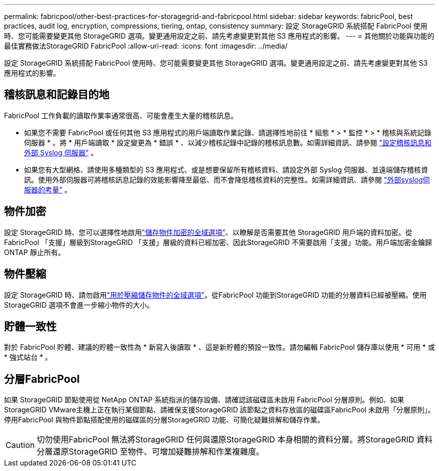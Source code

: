 ---
permalink: fabricpool/other-best-practices-for-storagegrid-and-fabricpool.html 
sidebar: sidebar 
keywords: fabricPool, best practices, audit log, encryption, compressions, tiering, ontap, consistency 
summary: 設定 StorageGRID 系統搭配 FabricPool 使用時、您可能需要變更其他 StorageGRID 選項。變更通用設定之前、請先考慮變更對其他 S3 應用程式的影響。 
---
= 其他關於功能與功能的最佳實務做法StorageGRID FabricPool
:allow-uri-read: 
:icons: font
:imagesdir: ../media/


[role="lead"]
設定 StorageGRID 系統搭配 FabricPool 使用時、您可能需要變更其他 StorageGRID 選項。變更通用設定之前、請先考慮變更對其他 S3 應用程式的影響。



== 稽核訊息和記錄目的地

FabricPool 工作負載的讀取作業率通常很高、可能會產生大量的稽核訊息。

* 如果您不需要 FabricPool 或任何其他 S3 應用程式的用戶端讀取作業記錄、請選擇性地前往 * 組態 * > * 監控 * > * 稽核與系統記錄伺服器 * 。將 * 用戶端讀取 * 設定變更為 * 錯誤 * 、以減少稽核記錄中記錄的稽核訊息數。如需詳細資訊、請參閱 link:../monitor/configure-audit-messages.html["設定稽核訊息和外部 Syslog 伺服器"] 。
* 如果您有大型網格、請使用多種類型的 S3 應用程式、或是想要保留所有稽核資料、請設定外部 Syslog 伺服器、並遠端儲存稽核資訊。使用外部伺服器可將稽核訊息記錄的效能影響降至最低、而不會降低稽核資料的完整性。如需詳細資訊、請參閱 link:../monitor/considerations-for-external-syslog-server.html["外部syslog伺服器的考量"] 。




== 物件加密

設定 StorageGRID 時、您可以選擇性地啟用link:../admin/changing-network-options-object-encryption.html["儲存物件加密的全域選項"]、以瞭解是否需要其他 StorageGRID 用戶端的資料加密。從FabricPool 「支援」層級到StorageGRID 「支援」層級的資料已經加密、因此StorageGRID 不需要啟用「支援」功能。用戶端加密金鑰歸ONTAP 靜止所有。



== 物件壓縮

設定 StorageGRID 時、請勿啟用link:../admin/configuring-stored-object-compression.html["用於壓縮儲存物件的全域選項"]。從FabricPool 功能到StorageGRID 功能的分層資料已經被壓縮。使用 StorageGRID 選項不會進一步縮小物件的大小。



== 貯體一致性

對於 FabricPool 貯體、建議的貯體一致性為 * 新寫入後讀取 * 、這是新貯體的預設一致性。請勿編輯 FabricPool 儲存庫以使用 * 可用 * 或 * 強式站台 * 。



== 分層FabricPool

如果 StorageGRID 節點使用從 NetApp ONTAP 系統指派的儲存設備、請確認該磁碟區未啟用 FabricPool 分層原則。例如、如果StorageGRID VMware主機上正在執行某個節點、請確保支援StorageGRID 該節點之資料存放區的磁碟區FabricPool 未啟用「分層原則」。停用FabricPool 與物件節點搭配使用的磁碟區的分層StorageGRID 功能、可簡化疑難排解和儲存作業。


CAUTION: 切勿使用FabricPool 無法將StorageGRID 任何與還原StorageGRID 本身相關的資料分層。將StorageGRID 資料分層還原StorageGRID 至物件、可增加疑難排解和作業複雜度。
